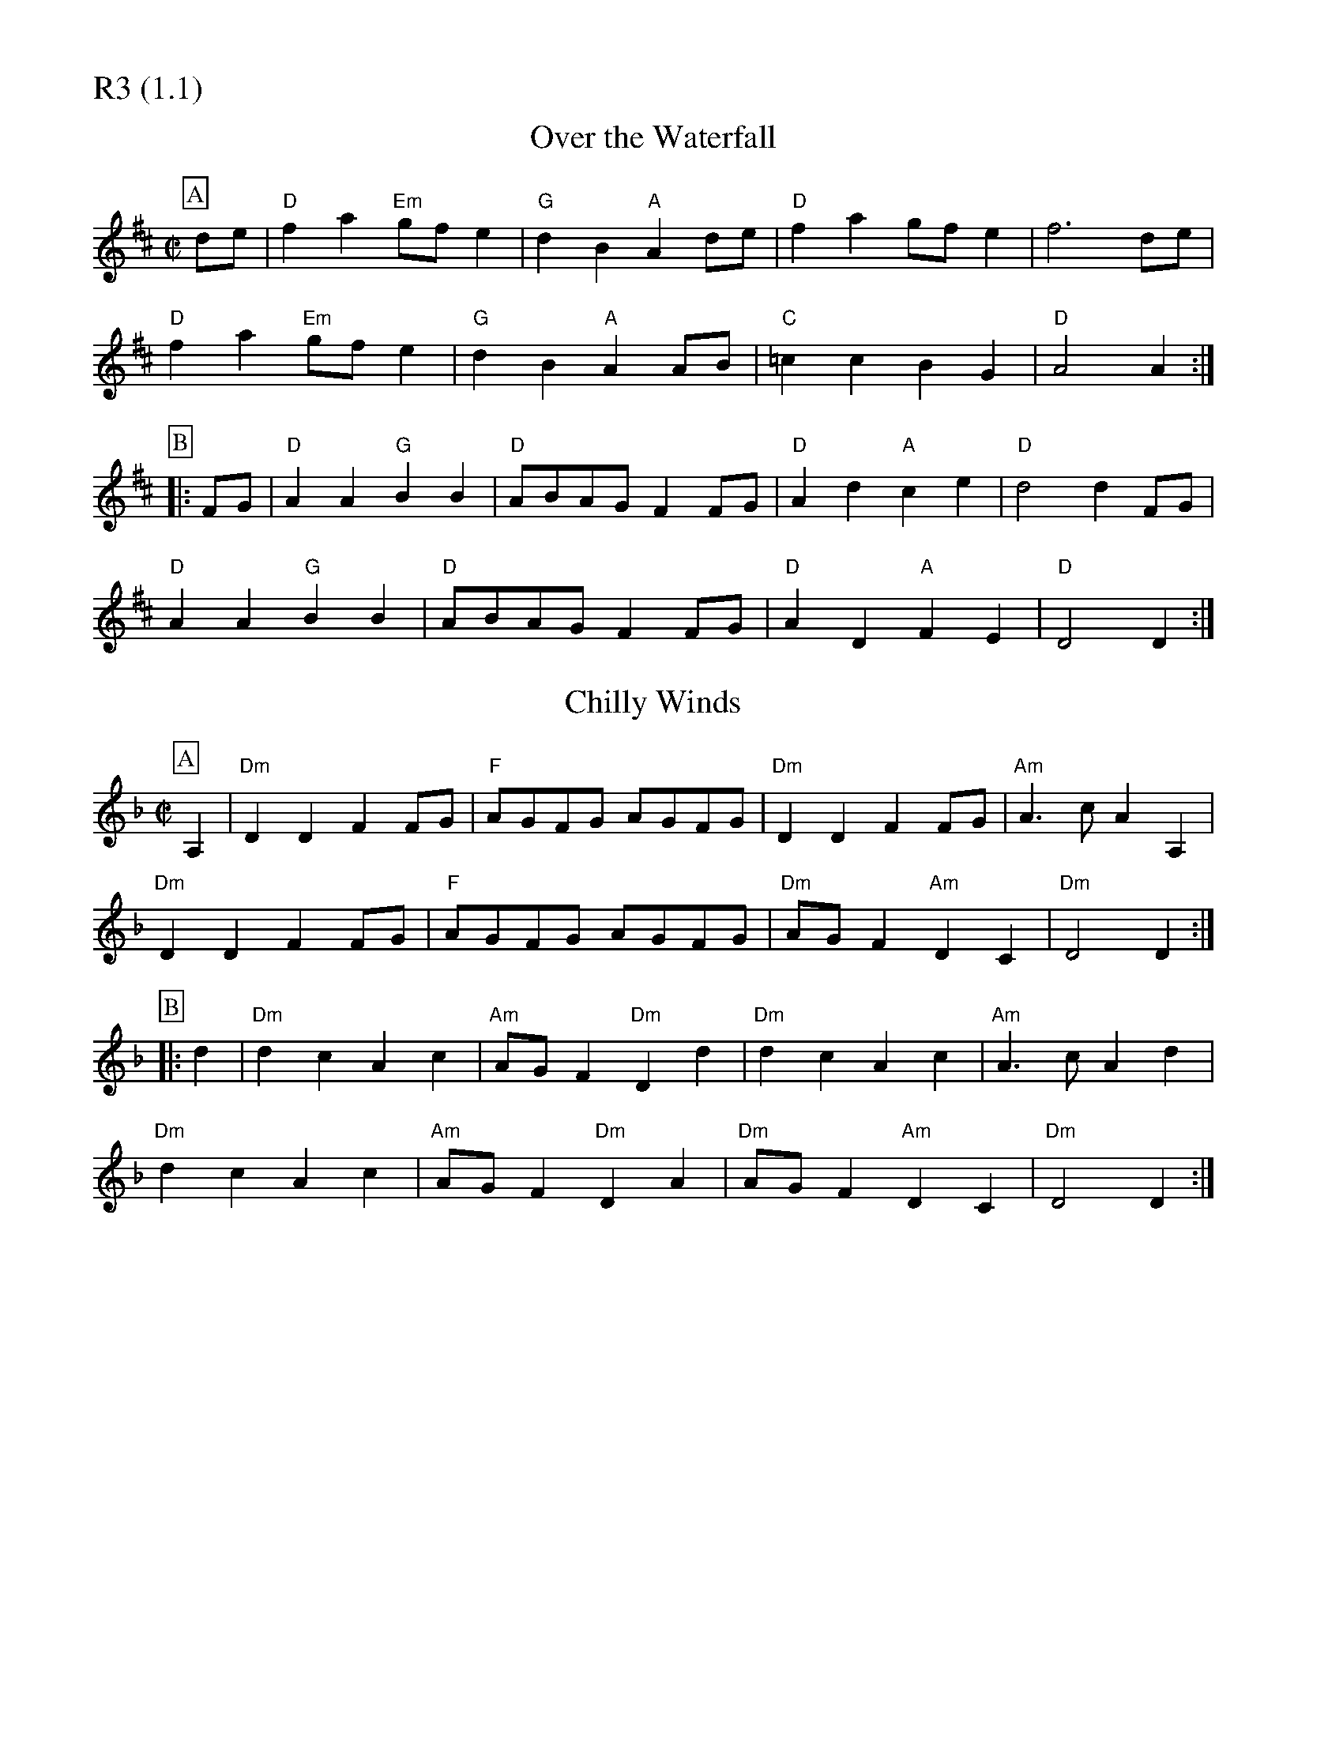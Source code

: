% Big Round Band: Set R3

%%partsfont * *
%%partsbox 1
%%partsspace -5
%%leftmargin 1.50cm
%%staffwidth 18.00cm
%%topspace 0cm
%%botmargin 0.40cm

%%textfont * 20
%%text R3 (1.1)
%%textfont * 12

X:620
T:Over the Waterfall
M:C|
L:1/4
K:D
P:A
d/e/|"D"fa "Em"g/f/e|"G"dB "A"Ad/e/|"D"fa g/f/e|f3d/e/|
"D"fa "Em"g/f/e|"G"dB "A"AA/B/|"C"=cc BG|"D"A2 A:|
P:B
|:F/G/|"D"AA "G"BB|"D"A/B/A/G/ FF/G/|"D"Ad "A"ce|"D"d2 dF/G/|
"D"AA "G"BB|"D"A/B/A/G/ FF/G/|"D"AD "A"FE|"D"D2 D:|

X:621
T:Chilly Winds
M:C|
L:1/4
K:Dm
P:A
A,|"Dm"DD FF/G/|"F"A/G/F/G/ A/G/F/G/|"Dm"DD FF/G/|"Am"A>c AA,|
"Dm"DD FF/G/|"F"A/G/F/G/ A/G/F/G/|"Dm"A/G/F "Am"DC|"Dm"D2 D:|
P:B
|:d|"Dm"dc Ac|"Am"A/G/F "Dm"Dd|"Dm"dc Ac|"Am"A>c Ad|
"Dm"dc Ac|"Am"A/G/F "Dm"DA|"Dm"A/G/F "Am"DC|"Dm"D2 D:|





